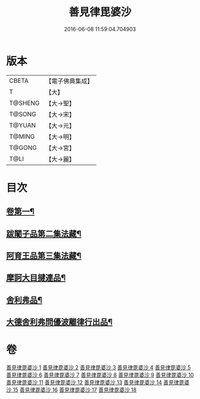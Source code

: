 #+TITLE: 善見律毘婆沙 
#+DATE: 2016-06-08 11:59:04.704903

* 版本
 |     CBETA|【電子佛典集成】|
 |         T|【大】     |
 |   T@SHENG|【大→聖】   |
 |    T@SONG|【大→宋】   |
 |    T@YUAN|【大→元】   |
 |    T@MING|【大→明】   |
 |    T@GONG|【大→宮】   |
 |      T@LI|【大→麗】   |

* 目次
** [[file:KR6k0043_001.txt::001-0673b3][卷第一¶]]
** [[file:KR6k0043_001.txt::001-0677c14][跋闍子品第二集法藏¶]]
** [[file:KR6k0043_001.txt::001-0678b2][阿育王品第三集法藏¶]]
** [[file:KR6k0043_005.txt::005-0707a4][摩訶大目揵連品¶]]
** [[file:KR6k0043_005.txt::005-0707b11][舍利弗品¶]]
** [[file:KR6k0043_018.txt::018-0797a11][大德舍利弗問優波離律行出品¶]]

* 卷
[[file:KR6k0043_001.txt][善見律毘婆沙 1]]
[[file:KR6k0043_002.txt][善見律毘婆沙 2]]
[[file:KR6k0043_003.txt][善見律毘婆沙 3]]
[[file:KR6k0043_004.txt][善見律毘婆沙 4]]
[[file:KR6k0043_005.txt][善見律毘婆沙 5]]
[[file:KR6k0043_006.txt][善見律毘婆沙 6]]
[[file:KR6k0043_007.txt][善見律毘婆沙 7]]
[[file:KR6k0043_008.txt][善見律毘婆沙 8]]
[[file:KR6k0043_009.txt][善見律毘婆沙 9]]
[[file:KR6k0043_010.txt][善見律毘婆沙 10]]
[[file:KR6k0043_011.txt][善見律毘婆沙 11]]
[[file:KR6k0043_012.txt][善見律毘婆沙 12]]
[[file:KR6k0043_013.txt][善見律毘婆沙 13]]
[[file:KR6k0043_014.txt][善見律毘婆沙 14]]
[[file:KR6k0043_015.txt][善見律毘婆沙 15]]
[[file:KR6k0043_016.txt][善見律毘婆沙 16]]
[[file:KR6k0043_017.txt][善見律毘婆沙 17]]
[[file:KR6k0043_018.txt][善見律毘婆沙 18]]

